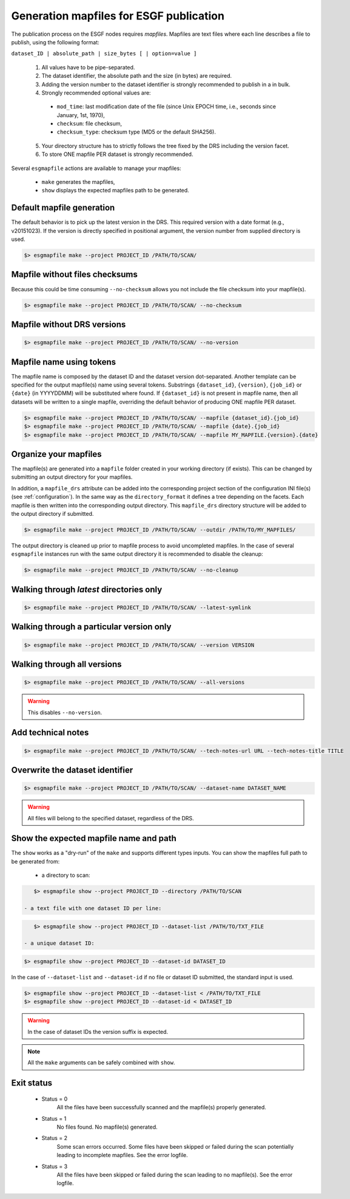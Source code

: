 .. _mapfiles:


Generation mapfiles for ESGF publication
========================================

The publication process on the ESGF nodes requires *mapfiles*. Mapfiles are text files where each line
describes a file to publish, using the following format:

``dataset_ID | absolute_path | size_bytes [ | option=value ]``

 1. All values have to be pipe-separated.
 2. The dataset identifier, the absolute path and the size (in bytes) are required.
 3. Adding the version number to the dataset identifier is strongly recommended to publish in a in bulk.
 4. Strongly recommended optional values are:

  - ``mod_time``: last modification date of the file (since Unix EPOCH time, i.e., seconds since January, 1st, 1970),
  - ``checksum``: file checksum,
  - ``checksum_type``: checksum type (MD5 or the default SHA256).

 5. Your directory structure has to strictly follows the tree fixed by the DRS including the version facet.
 6. To store ONE mapfile PER dataset is strongly recommended.

Several ``esgmapfile`` actions are available to manage your mapfiles:

 - ``make`` generates the mapfiles,
 - ``show`` displays the expected mapfiles path to be generated.

Default mapfile generation
**************************

The default behavior is to pick up the latest version in the DRS. This required version with a date format
(e.g., v20151023). If the version is directly specified in positional argument, the version number from supplied
directory is used.

.. code-block:: bash

    $> esgmapfile make --project PROJECT_ID /PATH/TO/SCAN/

Mapfile without files checksums
*******************************

Because this could be time consuming ``--no-checksum`` allows you not include the file checksum into your mapfile(s).

.. code-block:: bash

    $> esgmapfile make --project PROJECT_ID /PATH/TO/SCAN/ --no-checksum

Mapfile without DRS versions
****************************

.. code-block:: bash

    $> esgmapfile make --project PROJECT_ID /PATH/TO/SCAN/ --no-version

Mapfile name using tokens
*************************

The mapfile name is composed by the dataset ID and the dataset version dot-separated. Another template
can be specified for the output mapfile(s) name using several tokens. Substrings ``{dataset_id}``, ``{version}``,
``{job_id}`` or ``{date}`` (in YYYYDDMM) will be substituted where found. If ``{dataset_id}`` is not present in mapfile
name, then all datasets will be written to a single mapfile, overriding the default behavior of producing ONE mapfile
PER dataset.

.. code-block:: bash

    $> esgmapfile make --project PROJECT_ID /PATH/TO/SCAN/ --mapfile {dataset_id}.{job_id}
    $> esgmapfile make --project PROJECT_ID /PATH/TO/SCAN/ --mapfile {date}.{job_id}
    $> esgmapfile make --project PROJECT_ID /PATH/TO/SCAN/ --mapfile MY_MAPFILE.{version}.{date}

Organize your mapfiles
**********************

The mapfile(s) are generated into a ``mapfile`` folder created in your working directory (if exists). This can be
changed by submitting an output directory for your mapfiles.

In addition, a ``mapfile_drs`` attribute can be added into the corresponding project section of the configuration INI
file(s) (see :ref:`configuration`). In the same way as the ``directory_format`` it defines a tree depending on the
facets. Each mapfile is then written into the corresponding output directory. This ``mapfile_drs`` directory structure
will be added to the output directory if submitted.

.. code-block:: bash

    $> esgmapfile make --project PROJECT_ID /PATH/TO/SCAN/ --outdir /PATH/TO/MY_MAPFILES/

The output directory is cleaned up prior to mapfile process to avoid uncompleted mapfiles. In the case of several
``esgmapfile`` instances run with the same output directory it is recommended to disable the cleanup:

.. code-block:: bash

    $> esgmapfile make --project PROJECT_ID /PATH/TO/SCAN/ --no-cleanup

Walking through *latest* directories only
*****************************************

.. code-block:: bash

    $> esgmapfile make --project PROJECT_ID /PATH/TO/SCAN/ --latest-symlink

Walking through a particular version only
*****************************************

.. code-block:: bash

    $> esgmapfile make --project PROJECT_ID /PATH/TO/SCAN/ --version VERSION

Walking through all versions
****************************

.. code-block:: bash

    $> esgmapfile make --project PROJECT_ID /PATH/TO/SCAN/ --all-versions

.. warning:: This disables ``--no-version``.

Add technical notes
*******************

.. code-block:: bash

    $> esgmapfile make --project PROJECT_ID /PATH/TO/SCAN/ --tech-notes-url URL --tech-notes-title TITLE

Overwrite the dataset identifier
********************************

.. code-block:: bash

    $> esgmapfile make --project PROJECT_ID /PATH/TO/SCAN/ --dataset-name DATASET_NAME

.. warning:: All files will belong to the specified dataset, regardless of the DRS.

Show the expected mapfile name and path
**************************************

The ``show`` works as a "dry-run" of the ``make`` and supports different types inputs.
You can show the mapfiles full path to be generated from:

 - a directory to scan:

.. code-block:: bash

    $> esgmapfile show --project PROJECT_ID --directory /PATH/TO/SCAN

 - a text file with one dataset ID per line:

.. code-block:: bash

    $> esgmapfile show --project PROJECT_ID --dataset-list /PATH/TO/TXT_FILE

 - a unique dataset ID:

.. code-block:: bash

    $> esgmapfile show --project PROJECT_ID --dataset-id DATASET_ID

In the case of ``--dataset-list`` and ``--dataset-id`` if no file or dataset ID submitted, the standard input is used.

.. code-block:: bash

    $> esgmapfile show --project PROJECT_ID --dataset-list < /PATH/TO/TXT_FILE
    $> esgmapfile show --project PROJECT_ID --dataset-id < DATASET_ID

.. warning:: In the case of dataset IDs the version suffix is expected.

.. note:: All the ``make`` arguments can be safely combined with ``show``.

Exit status
***********

 * Status = 0
    All the files have been successfully scanned and the mapfile(s) properly generated.
 * Status = 1
    No files found. No mapfile(s) generated.
 * Status = 2
    Some scan errors occurred. Some files have been skipped or failed during the scan potentially leading to incomplete
    mapfiles. See the error logfile.
 * Status = 3
    All the files have been skipped or failed during the scan leading to no mapfile(s). See the error logfile.
